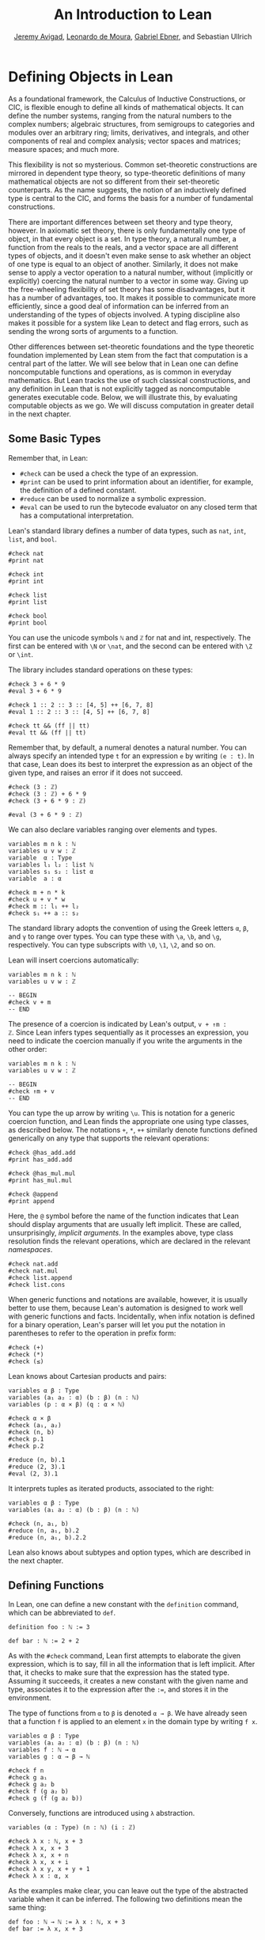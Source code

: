 #+Title: An Introduction to Lean
#+Author: [[http://www.andrew.cmu.edu/user/avigad][Jeremy Avigad]], [[http://leodemoura.github.io][Leonardo de Moura]], [[https://gebner.org/][Gabriel Ebner]], and Sebastian Ullrich

* Defining Objects in Lean
:PROPERTIES:
  :CUSTOM_ID: Defining_Objects_in_Lean
:END:

As a foundational framework, the Calculus of Inductive Constructions,
or CIC, is flexible enough to define all kinds of mathematical
objects. It can define the number systems, ranging from the natural
numbers to the complex numbers; algebraic structures, from semigroups
to categories and modules over an arbitrary ring; limits, derivatives,
and integrals, and other components of real and complex analysis;
vector spaces and matrices; measure spaces; and much more.

This flexibility is not so mysterious. Common set-theoretic
constructions are mirrored in dependent type theory, so type-theoretic
definitions of many mathematical objects are not so different from
their set-theoretic counterparts. As the name suggests, the notion of
an inductively defined type is central to the CIC, and forms the basis
for a number of fundamental constructions.

There are important differences between set theory and type theory,
however. In axiomatic set theory, there is only fundamentally one type
of object, in that every object is a set. In type theory, a natural
number, a function from the reals to the reals, and a vector space are
all different types of objects, and it doesn't even make sense to ask
whether an object of one type is equal to an object of
another. Similarly, it does not make sense to apply a vector operation
to a natural number, without (implicitly or explicitly) coercing the
natural number to a vector in some way. Giving up the free-wheeling
flexibility of set theory has some disadvantages, but it has a number
of advantages, too. It makes it possible to communicate more
efficiently, since a good deal of information can be inferred from an
understanding of the types of objects involved. A typing discipline
also makes it possible for a system like Lean to detect and flag
errors, such as sending the wrong sorts of arguments to a function.

Other differences between set-theoretic foundations and the type
theoretic foundation implemented by Lean stem from the fact that
computation is a central part of the latter. We will see below that in
Lean one can define noncomputable functions and operations, as is
common in everyday mathematics. But Lean tracks the use of such
classical constructions, and any definition in Lean that is not
explicitly tagged as noncomputable generates executable code. Below,
we will illustrate this, by evaluating computable objects as we go. We
will discuss computation in greater detail in the next chapter.


** Some Basic Types

# TODO(Jeremy): add string, set?

Remember that, in Lean:
- =#check= can be used a check the type of an expression.
- =#print= can be used to print information about an identifier, for
  example, the definition of a defined constant.
- =#reduce= can be used to normalize a symbolic expression.
- =#eval= can be used to run the bytecode evaluator on any closed
  term that has a computational interpretation.

Lean's standard library defines a number of data types, such as =nat=,
=int=, =list=, and =bool=.
#+BEGIN_SRC lean
#check nat
#print nat

#check int
#print int

#check list
#print list

#check bool
#print bool
#+END_SRC
You can use the unicode symbols =ℕ= and =ℤ= for nat and int,
respectively. The first can be entered with =\N= or =\nat=, and the
second can be entered with =\Z= or =\int=.

The library includes standard operations on these types:
#+BEGIN_SRC lean
#check 3 + 6 * 9
#eval 3 + 6 * 9

#check 1 :: 2 :: 3 :: [4, 5] ++ [6, 7, 8]
#eval 1 :: 2 :: 3 :: [4, 5] ++ [6, 7, 8]

#check tt && (ff || tt)
#eval tt && (ff || tt)
#+END_SRC
Remember that, by default, a numeral denotes a natural number. You can
always specify an intended type =t= for an expression =e= by writing
=(e : t)=. In that case, Lean does its best to interpret the expression as
an object of the given type, and raises an error if it does not
succeed.
#+BEGIN_SRC lean
#check (3 : ℤ)
#check (3 : ℤ) + 6 * 9
#check (3 + 6 * 9 : ℤ)

#eval (3 + 6 * 9 : ℤ)
#+END_SRC

We can also declare variables ranging over elements and types.
#+BEGIN_SRC lean
variables m n k : ℕ
variables u v w : ℤ
variable  α : Type
variables l₁ l₂ : list ℕ
variables s₁ s₂ : list α
variable  a : α

#check m + n * k
#check u + v * w
#check m :: l₁ ++ l₂
#check s₁ ++ a :: s₂
#+END_SRC
The standard library adopts the convention of using the Greek letters =α=,
=β=, and =γ= to range over types. You can type these with =\a=, =\b=, and
=\g=, respectively. You can type subscripts with =\0=, =\1=, =\2=, and
so on.

Lean will insert coercions automatically:
#+BEGIN_SRC lean
variables m n k : ℕ
variables u v w : ℤ

-- BEGIN
#check v + m
-- END
#+END_SRC
The presence of a coercion is indicated by Lean's output, =v + ↑m :
ℤ=. Since Lean infers types sequentially as it processes an
expression, you need to indicate the coercion manually if you write
the arguments in the other order:
#+BEGIN_SRC lean
variables m n k : ℕ
variables u v w : ℤ

-- BEGIN
#check ↑m + v
-- END
#+END_SRC
You can type the up arrow by writing =\u=. This is notation for a
generic coercion function, and Lean finds the appropriate one using
type classes, as described below. The notations =+=, =*=, =++=
similarly denote functions defined generically on any type that
supports the relevant operations:
#+BEGIN_SRC lean
#check @has_add.add
#print has_add.add

#check @has_mul.mul
#print has_mul.mul

#check @append
#print append
#+END_SRC
Here, the =@= symbol before the name of the function indicates that
Lean should display arguments that are usually left implicit. These
are called, unsurprisingly, /implicit arguments/. In the examples
above, type class resolution finds the relevant operations, which are
declared in the relevant /namespaces/.
#+BEGIN_SRC lean
#check nat.add
#check nat.mul
#check list.append
#check list.cons
#+END_SRC
When generic functions and notations are available, however, it is
usually better to use them, because Lean's automation is designed to
work well with generic functions and facts. Incidentally, when infix
notation is defined for a binary operation, Lean's parser will let you
put the notation in parentheses to refer to the operation in prefix
form:
#+BEGIN_SRC lean
#check (+)
#check (*)
#check (≤)
#+END_SRC

Lean knows about Cartesian products and pairs:
#+BEGIN_SRC lean
variables α β : Type
variables (a₁ a₂ : α) (b : β) (n : ℕ)
variables (p : α × β) (q : α × ℕ)

#check α × β
#check (a₁, a₂)
#check (n, b)
#check p.1
#check p.2

#reduce (n, b).1
#reduce (2, 3).1
#eval (2, 3).1
#+END_SRC
It interprets tuples as iterated products, associated to the right:
#+BEGIN_SRC lean
variables α β : Type
variables (a₁ a₂ : α) (b : β) (n : ℕ)

#check (n, a₁, b)
#reduce (n, a₁, b).2
#reduce (n, a₁, b).2.2
#+END_SRC
Lean also knows about subtypes and option types, which are described
in the next chapter.

** Defining Functions

In Lean, one can define a new constant with the =definition= command,
which can be abbreviated to =def=.
#+BEGIN_SRC lean
definition foo : ℕ := 3

def bar : ℕ := 2 + 2
#+END_SRC
As with the =#check= command, Lean first attempts to elaborate the
given expression, which is to say, fill in all the information that is
left implicit. After that, it checks to make sure that the expression
has the stated type. Assuming it succeeds, it creates a new constant
with the given name and type, associates it to the expression after
the =:==, and stores it in the environment.

The type of functions from =α= to =β= is denoted =α → β=. We have
already seen that a function =f= is applied to an element =x= in the
domain type by writing =f x=.
#+BEGIN_SRC lean
variables α β : Type
variables (a₁ a₂ : α) (b : β) (n : ℕ)
variables f : ℕ → α
variables g : α → β → ℕ

#check f n
#check g a₁
#check g a₂ b
#check f (g a₂ b)
#check g (f (g a₂ b))
#+END_SRC
Conversely, functions are introduced using =λ= abstraction.
#+BEGIN_SRC lean
variables (α : Type) (n : ℕ) (i : ℤ)

#check λ x : ℕ, x + 3
#check λ x, x + 3
#check λ x, x + n
#check λ x, x + i
#check λ x y, x + y + 1
#check λ x : α, x
#+END_SRC
As the examples make clear, you can leave out the type of the
abstracted variable when it can be inferred. The following two
definitions mean the same thing:
#+BEGIN_SRC lean
def foo : ℕ → ℕ := λ x : ℕ, x + 3
def bar := λ x, x + 3
#+END_SRC
Instead of using a lambda, you can abstract variables by putting them
before the colon:
#+BEGIN_SRC lean
def foo (x y : ℕ) : ℕ := x + y + 3
def bar x y := x + y + 3
#+END_SRC
You can even test a definition without adding it to the environment,
using the =example= command:
#+BEGIN_SRC lean
example x y := x + y + 3
#+END_SRC
When variables have been declared, functions implicitly depend on the
variables mentioned in the definition:
#+BEGIN_SRC lean
variables (α : Type) (x : α)
variables m n : ℕ

def foo := x
def bar := m + n + 3
def baz k := m + k + 3

#check foo
#check bar
#check baz
#+END_SRC

Evaluating expressions involving abstraction and application has the expected behavior:
#+BEGIN_SRC lean
#reduce (λ x, x + 3) 2
#eval (λ x, x + 3) 2

def foo (x : ℕ) : ℕ := x + 3

#reduce foo 2
#eval foo 2
#+END_SRC
Both expressions evaluate to 5.

In the CIC, types are just certain kinds of objects, so functions can
depend on types. For example, the following defines a polymorphic
identity function:
#+BEGIN_SRC lean
namespace hide

-- BEGIN
def id (α : Type) (x : α) : α := x

#check id ℕ 3
#eval id ℕ 3

#check id
-- END

end hide
#+END_SRC
Lean indicates that the type of =id= is =Π α : Type, α → α=. This is
an example of a /pi type/, also known as a dependent function type,
since the type of the second argument to =id= depends on the first.

It is generally redundant to have to give the first argument to =id=
explicitly, since it can be inferred from the second argument. Using
curly braces marks the argument as /implicit/.
#+BEGIN_SRC lean
namespace hide

-- BEGIN
def id {α : Type} (x : α) : α := x

#check id 3
#eval id 3

#check id
-- END

end hide
#+END_SRC
In case an implicit argument follows the last given argument in a
function application, Lean inserts the implicit argument eagerly and
tries to infer it. Using double curly braces ={{= ... =}}=, or the
unicode equivalents obtained with =\{{= and =\}}=, tells the parser to
be more conservative about inserting the argument. The difference is
illustrated below.
#+BEGIN_SRC lean
def id₁ {α : Type} (x : α) : α := x
def id₂ ⦃α : Type⦄ (x : α) : α := x

#check (id₁ : ℕ → ℕ)
#check (id₂ : Π α : Type, α → α)
#+END_SRC

In the next section, we will see that Lean supports a hierarchy of
type universes, so that the following definition of the identity
function is more general:
#+BEGIN_SRC lean
namespace hide

-- BEGIN
universe u
def id {α : Type u} (x : α) := x
-- END

end hide
#+END_SRC
If you =#check @list.append=, you will see that, similarly, the append
function takes two lists of elements of any type, where the type can
occur in any type universe.

Incidentally, subsequent arguments to a dependent function can depend
on arbitrary parameters, not just other types:
#+BEGIN_SRC lean
variable vec : ℕ → Type
variable foo : Π {n : ℕ}, vec n → vec n
variable v : vec 3

#check foo v
#+END_SRC
This is precisely the sense in which dependent type theory is dependent.

The CIC also supports recursive definitions on inductively defined
types.
#+BEGIN_SRC lean
open nat

def exp (x : ℕ) : ℕ → ℕ
| 0      := 1
| (succ n) := exp n * (succ n)
#+END_SRC
We will provide lots of examples of those in the next chapter.

** Defining New Types

# TODO: add a reference to the next paragraph when the chapter exists.

In the version of the Calculus of Inductive Constructions implemented
by Lean, we start with a sequence of type universes, =Sort 0=, =Sort
1=, =Sort 2=, =Sort 3=, ... The universe =Sort 0= is called =Prop= and
has special properties that we will describe later. =Type u= is a
syntactic sugar for =Sort (u+1)=. For each =u=, an element =t : Type u= is itself a type. If you
execute the following,
#+BEGIN_SRC lean
universe u
#check Type u
#+END_SRC
you will see that each =Type u= itself has type =Type (u+1)=. The notation
=Type= is shorthand for =Type 0=, which is a shorthand for =Sort 1=.

In addition to the type universes, the Calculus of Inductive
Constructions provides two means of forming new types:
- pi types
- inductive types
Lean provides an additional means of forming new types:
- quotient types
We discussed pi types in the last section. Quotient types provide a
means of defining a new type given a type and an equivalence relation
on that type. They are used in the standard library to define, for
example, the rational numbers, and a computational representation of
finite sets (as lists, without duplicates, up to permutation).

Inductive types are suprisingly useful. The natural numbers are
defined inductively:
#+BEGIN_SRC lean
namespace hide

-- BEGIN
inductive nat : Type
| zero : nat
| succ : nat → nat
-- END

end hide
#+END_SRC
So is the type of lists of elements of a given type =α=:
#+BEGIN_SRC lean
namespace hide

-- BEGIN
universe u

inductive list (α : Type u) : Type u
| nil  : list
| cons : α → list → list
-- END

end hide
#+END_SRC
The booleans form an inductive type, as do, indeed, any finitely
enumerated type:
#+BEGIN_SRC lean
namespace hide

-- BEGIN
inductive bool : Type
| tt : bool
| ff : bool

inductive Beatle : Type
| John   : Beatle
| Paul   : Beatle
| George : Beatle
| Ringo  : Beatle
-- END
end hide
#+END_SRC
So are the type of binary trees, and the type of countably branching
trees in which every node has children indexed by the type of natural
numbers:
#+BEGIN_SRC lean
inductive binary_tree : Type
| empty : binary_tree
| cons  : binary_tree → binary_tree → binary_tree

inductive nat_tree : Type
| empty : nat_tree
| sup   : (ℕ → nat_tree) → nat_tree
#+END_SRC
What these examples all have in common is that the associated types
are built up freely and inductively by the given /constructors/. For
example, we can build some binary trees:
#+BEGIN_SRC lean
inductive binary_tree : Type
| empty : binary_tree
| cons  : binary_tree → binary_tree → binary_tree

-- BEGIN
#check binary_tree.empty
#check binary_tree.cons (binary_tree.empty) (binary_tree.empty)
-- END
#+END_SRC
If we open the namespace =binary_tree=, we can use shorter names:
#+BEGIN_SRC lean
inductive binary_tree : Type
| empty : binary_tree
| cons  : binary_tree → binary_tree → binary_tree

-- BEGIN
open binary_tree

#check cons empty (cons (cons empty empty) empty)
-- END
#+END_SRC
In the Lean library, the identifier =empty= is used as a generic
notation for things like the empty set, so opening the =binary_tree=
namespaces means that the constant is overloaded. If you write =#check
empty=, Lean will complain about the overload; you need to say
something like =#check (empty : binary_tree)= to disambiguate.

The =inductive= command axiomatically declares all of the following:
- A constant, to denote the new type.
- The associated constructors.
- A corresponding /eliminator/.
The latter gives rise to the principles of recursion and induction
that we will encounter in the next two chapters.

# TODO: add a reference
# TODO: add a nice example of a mutual inductive type?

We will not give a precise specification of the inductive data types
allowed by Lean, but only note here that the description is fairly
small and straightforward, and can easily be given a set-theoretic
interpretation. Lean also allows /mutual/ inductive types and /nested/
inductive types. As an example, in the definition below, the type
under definition appears as a parameter to the =list= type:
#+BEGIN_SRC lean
inductive tree (α : Type) : Type
| node : α → list tree → tree
#+END_SRC
Such definitions are /not/ among Lean's axoimatic primitives; rather,
they are compiled down to more primitive constructions.

** Records and Structures

When computer scientists bundle data together, they tend to call the
result a /record/. When mathematicians do the same, they call it a
/structure/. Lean uses the keyword =structure= to introduce inductive
definitions with a single constructor.
#+BEGIN_SRC lean
structure color : Type :=
mk :: (red : ℕ) (green : ℕ) (blue : ℕ) (name : string)
#+END_SRC
Here, =mk= is the constructor (if ommitted, Lean assumes it is =mk= by
default), and =red=, =green=, =blue=, and =name= project the four
values that are used to construct an element of =color=.
#+BEGIN_SRC lean
structure color : Type :=
mk :: (red : ℕ) (green : ℕ) (blue : ℕ) (name : string)

-- BEGIN
def purple := color.mk 150 0 150 "purple"

#eval color.red purple
#eval color.green purple
#eval color.blue purple
#eval color.name purple
-- END
#+END_SRC

Because records are so important, Lean provides useful notation for
dealing with them. For example, when the type of the record can be
inferred, Lean allows the use of /anonymous constructors/ =⟨= ... =⟩=,
entered as =\<= and =\>=, or the ascii equivalents =(|= and
=|)=. Similarly, one can use the notation =.1=, =.2=, and so on for
the projections.
#+BEGIN_SRC lean
structure color : Type :=
mk :: (red : ℕ) (green : ℕ) (blue : ℕ) (name : string)

-- BEGIN
def purple : color := ⟨150, 0, 150, "purple"⟩

#eval purple.1
#eval purple.2
#eval purple.3
#eval purple.4
-- END
#+END_SRC
Alternatively, one can use the notation =.= to extract the relevant
projections:
#+BEGIN_SRC lean
structure color : Type :=
mk :: (red : ℕ) (green : ℕ) (blue : ℕ) (name : string)

def purple : color := ⟨150, 0, 150, "purple"⟩

-- BEGIN
#eval purple.red
#eval purple.green
#eval purple.blue
#eval purple.name
-- END
#+END_SRC
When the type of the record can be inferred, you can also use the
following notation to build an instance, explicitly naming each
component:
#+BEGIN_SRC lean
structure color : Type :=
mk :: (red : ℕ) (green : ℕ) (blue : ℕ) (name : string)

-- BEGIN
def purple : color :=
{ red := 150, blue := 0, green := 150, name := "purple" }
-- END
#+END_SRC
You can also use the =with= keyword for /record update/, that is, to
define an instance of a new record by modifying an existing one:
#+BEGIN_SRC lean
structure color : Type :=
mk :: (red : ℕ) (green : ℕ) (blue : ℕ) (name : string)

def purple : color :=
{ red := 150, blue := 0, green := 150, name := "purple" }

-- BEGIN
def mauve := { purple with green := 100, name := "mauve" }

#eval mauve.red
#eval mauve.green
-- END
#+END_SRC

Lean provides extensive support for reasoning generically about
algebraic structures, in particular, allowing the inheritance and
sharing of notation and facts. Chief among these is the use of /class
inference/, in a manner similar to that used by functional programming
languages like Haskell. For example, the Lean library declares the
structures =has_one= and =has_mul= to support the generic notation =1=
and =*= in structures which have a one and binary multiplication:
#+BEGIN_SRC lean
namespace hide

-- BEGIN
universe u
variables {α : Type u}

class has_one (α : Type u) := (one : α)
class has_mul (α : Type u) := (mul : α → α → α)
-- END

end hide
#+END_SRC
The =class= command not only defines a structure (in the cases above,
each storing only one piece of data), but also marks them as targets
for /class inference/. The symbol =*= is notation for the identifier
=has_mul.mul=, and if you check the type of =has_mul.mul=, you will see there is an
implicit argument for an element of =has_mul=:
#+BEGIN_SRC lean
#check @has_mul.mul
#+END_SRC
The sole element of the =has_mul= structure is the relevant
multiplication, which should be inferred from the
type =α= of the arguments. Given an expression =a * b= where =a= and
=b= have type =α=, Lean searches through instances of =has_mul= that
have been declared to the system, in search of one that matches the
type =α=. When it finds such an instance, it uses that as the argument
to =mul=.

With =has_mul= and =has_one= in place, some of the most basic objects
of the algebraic hierarchy are defined as follows:
#+BEGIN_SRC lean
namespace hide

-- BEGIN
universe u
variables {α : Type u}

class semigroup (α : Type u) extends has_mul α :=
(mul_assoc : ∀ a b c : α, a * b * c = a * (b * c))

class comm_semigroup (α : Type u) extends semigroup α :=
(mul_comm : ∀ a b : α, a * b = b * a)

class monoid (α : Type u) extends semigroup α, has_one α :=
(one_mul : ∀ a : α, 1 * a = a) (mul_one : ∀ a : α, a * 1 = a)
-- END

end hide
#+END_SRC
There are a few things to note here. First, these definitions are
introduced as =class= definitions also. This marks them as eligible for
class inference, enabling Lean to find the =semigroup=,
=comm_semigroup=, or =monoid= structure associated to a type, =α=,
when necessary. The =extends= keyword does two things: it defines the
new structure by adding the given fields to those of the structures
being extended, and it declares any instance of the new structure to
be an instance of the previous ones. Finally, notice that the
new elements of these structures are not data, but, rather,
/properties/ that the data is assumed to satisfy. It is a consequence
of the encoding of propositions and proofs in dependent type theory
that we can treat assumptions like associativity and commutativity in
a manner similar to data. We will discuss this encoding in a later
chapter.

# TODO(Jeremy): when the chapter exists, add a link.

Because any monoid is an instance of =has_one= and =has_mul=, Lean can
interpret =1= and =*= in any monoid.
#+BEGIN_SRC lean
variables (M : Type) [monoid M]
variables a b : M

#check a * 1 * b
#+END_SRC
The declaration =[monoid M]= declares a variable ranging over the
monoid structure, but leaves it anonymous. The variable is
automatically inserted in any definition that depends on =M=, and is
marked for class inference. We can now define operations
generically. For example, the notion of squaring an element makes
sense in any structure with a multiplication.
#+BEGIN_SRC lean
universe u
def square {α : Type u} [has_mul α] (x : α) : α := x * x
#+END_SRC
Because =monoid= is an instance of =has_mul=, we can then use the
generic squaring operation in any monoid.
#+BEGIN_SRC lean
universe u
def square {α : Type u} [has_mul α] (x : α) : α := x * x

-- BEGIN
variables (M : Type) [monoid M]
variables a b : M

#check square a * square b
-- END
#+END_SRC

** Nonconstructive Definitions
:PROPERTIES:
  :CUSTOM_ID: Nonconstructive_Definitions
:END:

Lean allows us to to define nonconstructive functions using familiar
classical principles, provided we mark the associated definitions as
=noncomputable=.
#+BEGIN_SRC lean
open classical
local attribute [instance] prop_decidable

noncomputable def choose (p : ℕ → Prop) : ℕ :=
if h : (∃ n : ℕ, p n) then some h else 0

noncomputable def inverse (f : ℕ → ℕ) (n : ℕ) : ℕ :=
if h : (∃ m : ℕ, f m = n) then some h else 0
#+END_SRC
In this example, declaring the type class instance =prop_decidable=
allows us to use a classical definition by cases, depending on whether
an arbitrary proposition is true or false. Given an arbitrary
predicate =p= on the natural numbers, =choose p= returns an =n=
satisfying =p n= if there is one, and =0= otherwise. For example, =p
n= may assert that =n= codes a halting computation sequence for some
Turing machine, on a given input. In that case, =choose p= magically
decides whether or not such a computation exists, and returns one if
it doesn't. The second definition makes a best effort to define an
inverse to a function =f= from the natural numbers to the natural
numbers, mapping each =n= to some =m= such that =f m = n=, and zero
otherwise.

The two prevoius definitions make use of the =some= function, which in
turn depends on a construct known as /Hilbert's epsilon/. The next two
definitions have essentially the same effect, although they do not
specify the default value in case the given condition fails:
#+BEGIN_SRC lean
open classical
local attribute [instance] prop_decidable

noncomputable def choose (p : ℕ → Prop) : ℕ :=
epsilon p

noncomputable def inverse (f : ℕ → ℕ) (n : ℕ) : ℕ :=
epsilon (λ m, f m = n)
#+END_SRC
These definitions rely on the fact that Lean can infer (again using
type class inference) that the natural numbers are nonempty. The
=epsilon= operator is, in turn, defined from an even more fundamental
choice principle, which is the source of all nonconstructive
definitions in the standard library. The dependence is made
manifest by the =#print axioms= command.
#+BEGIN_SRC lean
open classical
local attribute [instance] prop_decidable

noncomputable def choose (p : ℕ → Prop) : ℕ :=
epsilon p

noncomputable def inverse (f : ℕ → ℕ) (n : ℕ) : ℕ :=
epsilon (λ m, f m = n)

-- BEGIN
#print axioms choose
#print axioms inverse
-- END
#+END_SRC
